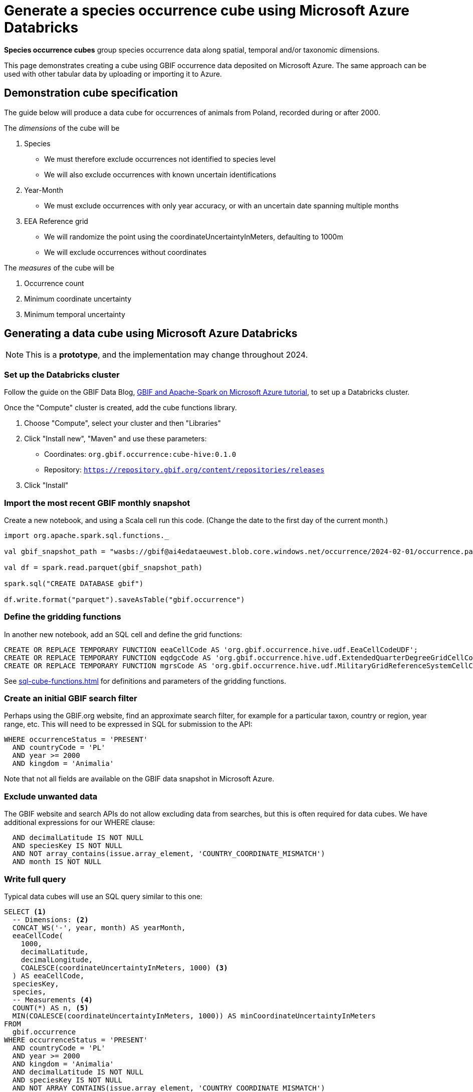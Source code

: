 = Generate a species occurrence cube using Microsoft Azure Databricks

*Species occurrence cubes* group species occurrence data along spatial, temporal and/or taxonomic dimensions.

This page demonstrates creating a cube using GBIF occurrence data deposited on Microsoft Azure.  The same approach can be used with other tabular data by uploading or importing it to Azure.

== Demonstration cube specification

The guide below will produce a data cube for occurrences of animals from Poland, recorded during or after 2000.

The _dimensions_ of the cube will be

. Species
** We must therefore exclude occurrences not identified to species level
** We will also exclude occurrences with known uncertain identifications
. Year-Month
** We must exclude occurrences with only year accuracy, or with an uncertain date spanning multiple months
. EEA Reference grid
** We will randomize the point using the coordinateUncertaintyInMeters, defaulting to 1000m
** We will exclude occurrences without coordinates

The _measures_ of the cube will be

. Occurrence count
. Minimum coordinate uncertainty
. Minimum temporal uncertainty

== Generating a data cube using Microsoft Azure Databricks

NOTE: This is a **prototype**, and the implementation may change throughout 2024.

=== Set up the Databricks cluster

Follow the guide on the GBIF Data Blog, https://data-blog.gbif.org/post/microsoft-azure-and-gbif/[GBIF and Apache-Spark on Microsoft Azure tutorial], to set up a Databricks cluster.

Once the "Compute" cluster is created, add the cube functions library.

. Choose "Compute", select your cluster and then "Libraries"
. Click "Install new", "Maven" and use these parameters:
** Coordinates: `org.gbif.occurrence:cube-hive:0.1.0`
** Repository: `https://repository.gbif.org/content/repositories/releases`
. Click "Install"

=== Import the most recent GBIF monthly snapshot

Create a new notebook, and using a Scala cell run this code. (Change the date to the first day of the current month.)

[source,scala]
----
import org.apache.spark.sql.functions._

val gbif_snapshot_path = "wasbs://gbif@ai4edataeuwest.blob.core.windows.net/occurrence/2024-02-01/occurrence.parquet/*"

val df = spark.read.parquet(gbif_snapshot_path)

spark.sql("CREATE DATABASE gbif")

df.write.format("parquet").saveAsTable("gbif.occurrence")
----

=== Define the gridding functions

In another new notebook, add an SQL cell and define the grid functions:

[source,sql]
----
CREATE OR REPLACE TEMPORARY FUNCTION eeaCellCode AS 'org.gbif.occurrence.hive.udf.EeaCellCodeUDF';
CREATE OR REPLACE TEMPORARY FUNCTION eqdgcCode AS 'org.gbif.occurrence.hive.udf.ExtendedQuarterDegreeGridCellCodeUDF';
CREATE OR REPLACE TEMPORARY FUNCTION mgrsCode AS 'org.gbif.occurrence.hive.udf.MilitaryGridReferenceSystemCellCodeUDF';
----

See xref:sql-cube-functions.adoc[] for definitions and parameters of the gridding functions.

=== Create an initial GBIF search filter

Perhaps using the GBIF.org website, find an approximate search filter, for example for a particular taxon, country or region, year range, etc.  This will need to be expressed in SQL for submission to the API:

[source,sql]
----
WHERE occurrenceStatus = 'PRESENT'
  AND countryCode = 'PL'
  AND year >= 2000
  AND kingdom = 'Animalia'
----

Note that not all fields are available on the GBIF data snapshot in Microsoft Azure.

=== Exclude unwanted data

The GBIF website and search APIs do not allow excluding data from searches, but this is often required for data cubes.  We have additional expressions for our WHERE clause:

[source,sql]
----
  AND decimalLatitude IS NOT NULL
  AND speciesKey IS NOT NULL
  AND NOT array_contains(issue.array_element, 'COUNTRY_COORDINATE_MISMATCH')
  AND month IS NOT NULL
----

=== Write full query

Typical data cubes will use an SQL query similar to this one:

// Notebook with this query: https://adb-3344466598970896.16.azuredatabricks.net/?o=3344466598970896#notebook/2739885278246418/command/2739885278246426

[source,sql]
----
SELECT <1>
  -- Dimensions: <2>
  CONCAT_WS('-', year, month) AS yearMonth,
  eeaCellCode(
    1000,
    decimalLatitude,
    decimalLongitude,
    COALESCE(coordinateUncertaintyInMeters, 1000) <3>
  ) AS eeaCellCode,
  speciesKey,
  species,
  -- Measurements <4>
  COUNT(*) AS n, <5>
  MIN(COALESCE(coordinateUncertaintyInMeters, 1000)) AS minCoordinateUncertaintyInMeters
FROM
  gbif.occurrence
WHERE occurrenceStatus = 'PRESENT'
  AND countryCode = 'PL'
  AND year >= 2000
  AND kingdom = 'Animalia'
  AND decimalLatitude IS NOT NULL
  AND speciesKey IS NOT NULL
  AND NOT ARRAY_CONTAINS(issue.array_element, 'COUNTRY_COORDINATE_MISMATCH')
  AND month IS NOT NULL
GROUP BY
  yearMonth,
  eeaCellCode,
  speciesKey,
  species
ORDER BY <6>
  yearMonth DESC,
  eeaCellCode ASC,
  speciesKey ASC;
----
<1> These are the columns in the resulting cube, i.e. the dimensions and measurements for the cube.
<2> The dimensions must also appear in the `GROUP BY` section. They can include functions.
<3> `COALESCE` sets a default value (1000) if the first value is absent.
<4> The measurements must be SQL aggregate functions, like `COUNT`, `MIN`, `MAX`, `AVERAGE`, `SUM` etc
<5> `AS` gives a name to the column, used as the header in the result file
<6> The `ORDER BY` section is optional.

See xref::sql-cube-functions.adoc[] for descriptions and arguments for the functions, including the `eeaCellCode` (EEA reference grid) function.

See xref:ROOT:download-formats.adoc#simple[simple download – term definitions] for the terms (columns) available in the GBIF data exported to public cloud providers.  Some useful SQL expressions are described below.

.Useful SQL expressions
|====
|Meaning |Example |Expression

|GBIF species key and species name |`2878688`, `Quercus robur` |`speciesKey, species`
|Year and month |`2024-2` |`CONCAT_WS('-', year, month)`
|Year, month and day |`2024-2-1` |`CONCAT_WS('-', year, month, day)`
|A default value |`NOT-SUPPLIED` |`COALESCE(establishmentMeans, 'NOT-SUPPLIED')`
|First array value |`C. Darwin` |`identifiedBy.array_element[0]`
|Temporal uncertainty (https://github.com/gbif/occurrence-cube/issues/15[function to be developed]) |`86400` |`CASE WHEN SECOND(eventdate) > 0 THEN 1 WHEN MINUTE(eventdate) > 0 THEN 60 WHEN HOUR(eventdate) > 0 THEN 60*60 WHEN day IS NOT NULL THEN 60*60*24 WHEN month IS NOT NULL THEN 60*60*24*31 WHEN year IS NOT NULL THEN 60*60*24*365 ELSE DOUBLE('Infinity') END`
|====

=== Execute the query

Run the query.  You can download the results using the user interface.

== Generating cube metadata

Part of the metadata is the SQL query used above.  As this is prototype software, a DOI is not assigned.

The contributions of GBIF-mediated datasets can be determined with a second SQL query, using the WHERE clause of the first. In effect, this is a two-dimensional "cube".

[source,sql]
----
SELECT
  -- Dimensions:
  datasetKey,
  license,
  -- Measurement
  COUNT(*) AS n
FROM
  gbif.occurrence
WHERE occurrenceStatus = 'PRESENT' <1>
  AND countryCode = 'PL'
  AND year >= 2000
  AND kingdom = 'Animalia'
  AND decimalLatitude IS NOT NULL
  AND speciesKey IS NOT NULL
  AND NOT ARRAY_CONTAINS(issue.array_element, 'COUNTRY_COORDINATE_MISMATCH')
  AND month IS NOT NULL
GROUP BY
  datasetKey,
  license;
----
<1> _Exactly_ the same WHERE clause as used for the cube.

The overall licence for the data is the most-strict of the licences returned in this SQL query.  From least- to most-strict, these are:

* https://creativecommons.org/publicdomain/zero/1.0/[CC0_1_0], Creative Commons No Copyright 1.0
* https://creativecommons.org/licenses/by/4.0/[CC_BY_4_0], Creative Commons Attribution 4.0
* https://creativecommons.org/licenses/by-nc/4.0/[CC_BY_NC_4_0], Creative Commons Attribution-NonCommercial 4.0
